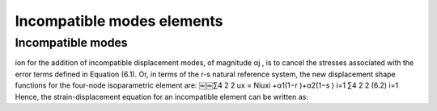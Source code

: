 
.. _IncompatibleModes:

Incompatible modes elements
===========================

.. raw:: html

   <h2> References </h2>

Incompatible modes
------------------

ion for the addition of incompatible displacement modes, of magnitude αj , is to cancel the stresses associated with the error terms defined in Equation (6.1). Or, in terms of the r-s natural reference system, the new displacement shape functions for the four-node isoparametric element are:
￼￼∑4 2 2 ux = Niuxi +α1(1−r )+α2(1−s )
i=1
∑4 2 2
(6.2)
i=1
Hence, the strain-displacement equation for an incompatible element can be
written as:
